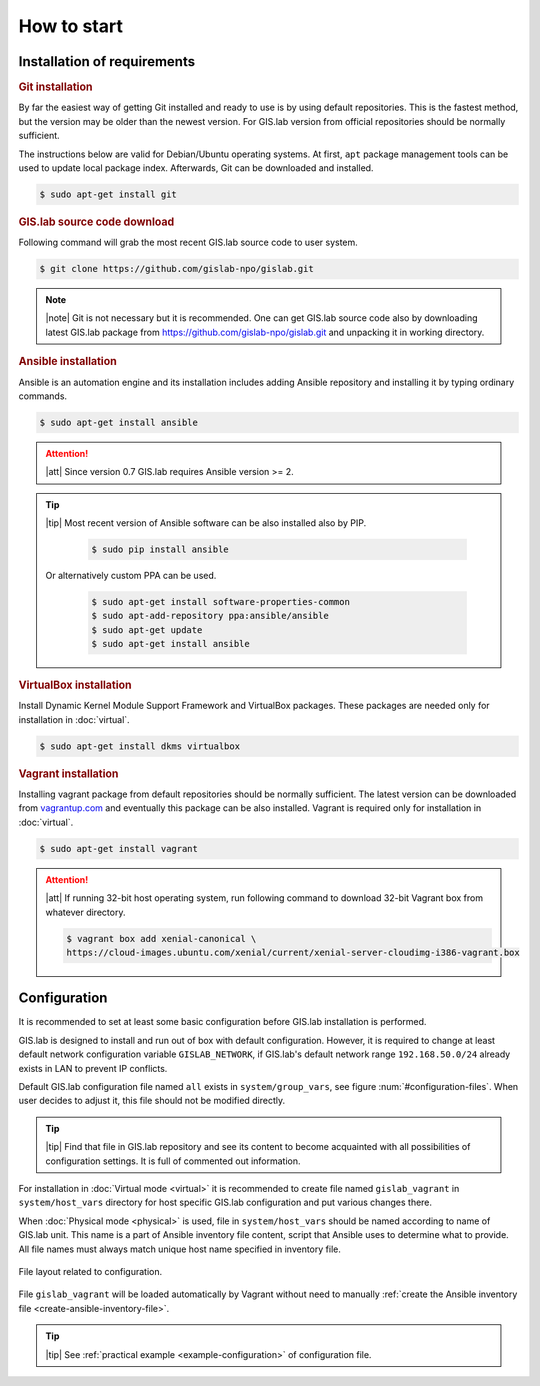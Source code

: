 *************
How to start
*************

=============================
Installation of requirements
=============================

.. _git-installation:

.. rubric:: Git installation

By far the easiest way of getting Git installed and ready to use is by using 
default repositories. This is the fastest method, but the version may 
be older than the newest version. For GIS.lab version from official repositories 
should be normally sufficient.

The instructions below are valid for Debian/Ubuntu operating
systems. At first, ``apt`` package management tools can be used to
update local package index. Afterwards, Git can be downloaded and
installed.

.. code:: sh

   $ sudo apt-get install git

.. _GL-clone:

.. rubric:: GIS.lab source code download

Following command will grab the most recent GIS.lab source code to user system.

.. code:: sh

   $ git clone https://github.com/gislab-npo/gislab.git

.. note:: |note| Git is not necessary but it is recommended. One can
   get GIS.lab source code also by downloading latest GIS.lab package
   from `https://github.com/gislab-npo/gislab.git
   <https://github.com/gislab-npo/gislab.git>`_ and unpacking it in
   working directory.
   
.. _ansible-installation:

.. rubric:: Ansible installation

Ansible is an automation engine and its installation includes adding Ansible 
repository and installing it by typing ordinary commands.

.. code-block:: sh

   $ sudo apt-get install ansible

.. attention::

    |att| Since version 0.7 GIS.lab requires Ansible version >= 2.
   
.. tip::
         
  |tip| Most recent version of Ansible software can be also installed
  also by PIP.

   .. code-block:: sh

      $ sudo pip install ansible

  Or alternatively custom PPA can be used.

   .. code-block:: sh

      $ sudo apt-get install software-properties-common
      $ sudo apt-add-repository ppa:ansible/ansible
      $ sudo apt-get update
      $ sudo apt-get install ansible
   
.. _vb-installation:

.. rubric::  VirtualBox installation

Install Dynamic Kernel Module Support Framework and VirtualBox
packages. These packages are needed only for installation in
:doc:`virtual`.

.. code-block:: sh
   
   $ sudo apt-get install dkms virtualbox

.. _vagrant-installation:

.. rubric:: Vagrant installation

Installing vagrant package from default repositories should be
normally sufficient. The latest version can be downloaded from
`vagrantup.com <http://www.vagrantup.com/downloads.html>`__ and
eventually this package can be also installed. Vagrant is required
only for installation in :doc:`virtual`.

.. code-block:: sh

   $ sudo apt-get install vagrant

.. attention:: |att| If running 32-bit host operating system, run following command 
   to download 32-bit Vagrant box from whatever directory.
   
   .. code:: sh
   
      $ vagrant box add xenial-canonical \
      https://cloud-images.ubuntu.com/xenial/current/xenial-server-cloudimg-i386-vagrant.box

.. _configuration-section:

=============
Configuration
=============


It is recommended to set at least some basic configuration before
GIS.lab installation is performed. 

GIS.lab is designed to install and run out of box with default
configuration. However, it is required to change at least default network
configuration variable ``GISLAB_NETWORK``, if GIS.lab's default network
range ``192.168.50.0/24`` already exists in LAN to prevent IP conflicts.

Default GIS.lab configuration file named ``all`` exists in ``system/group_vars``,
see figure :num:`#configuration-files`.
When user decides to adjust it, this file should not be modified directly. 

.. tip:: |tip| Find that file in GIS.lab repository and see its content to 
   become acquainted with all possibilities of configuration settings. 
   It is full of commented out information. 

For installation in :doc:`Virtual mode <virtual>` it is recommended to
create file named ``gislab_vagrant`` in ``system/host_vars`` directory
for host specific GIS.lab configuration and put various changes there.

When :doc:`Physical mode <physical>` is used, file in ``system/host_vars`` should
be named according to name of GIS.lab unit. This name is a part 
of Ansible inventory file content, script that Ansible uses
to determine what to provide. All file names must always match unique 
host name specified in inventory file.

.. _configuration-files:

.. figure:: ../img/installation/configuration-files.svg
   :align: center
   :width: 450

   File layout related to configuration.

File ``gislab_vagrant`` will be loaded automatically by Vagrant 
without need to manually :ref:`create the Ansible inventory file <create-ansible-inventory-file>`. 

.. tip:: |tip| See :ref:`practical example <example-configuration>` of 
         configuration file.

.. seealso:: |see| :ref:`Network configuration <network-configuration>`
